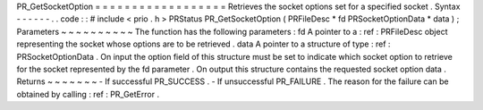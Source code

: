 PR_GetSocketOption
=
=
=
=
=
=
=
=
=
=
=
=
=
=
=
=
=
=
Retrieves
the
socket
options
set
for
a
specified
socket
.
Syntax
-
-
-
-
-
-
.
.
code
:
:
#
include
<
prio
.
h
>
PRStatus
PR_GetSocketOption
(
PRFileDesc
*
fd
PRSocketOptionData
*
data
)
;
Parameters
~
~
~
~
~
~
~
~
~
~
The
function
has
the
following
parameters
:
fd
A
pointer
to
a
:
ref
:
PRFileDesc
object
representing
the
socket
whose
options
are
to
be
retrieved
.
data
A
pointer
to
a
structure
of
type
:
ref
:
PRSocketOptionData
.
On
input
the
option
field
of
this
structure
must
be
set
to
indicate
which
socket
option
to
retrieve
for
the
socket
represented
by
the
fd
parameter
.
On
output
this
structure
contains
the
requested
socket
option
data
.
Returns
~
~
~
~
~
~
~
-
If
successful
PR_SUCCESS
.
-
If
unsuccessful
PR_FAILURE
.
The
reason
for
the
failure
can
be
obtained
by
calling
:
ref
:
PR_GetError
.
